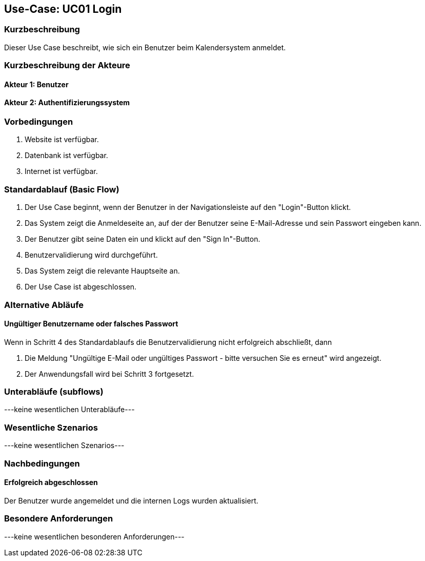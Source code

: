 //Nutzen Sie dieses Template als Grundlage für die Spezifikation *einzelner* Use-Cases. Diese lassen sich dann per Include in das Use-Case Model Dokument einbinden (siehe Beispiel dort).

== Use-Case: UC01 Login

=== Kurzbeschreibung
Dieser Use Case beschreibt, wie sich ein Benutzer beim Kalendersystem anmeldet.

=== Kurzbeschreibung der Akteure

==== Akteur 1: Benutzer
==== Akteur 2: Authentifizierungssystem

=== Vorbedingungen
//Vorbedingungen müssen erfüllt, damit der Use Case beginnen kann, z.B. Benutzer ist angemeldet, Warenkorb ist nicht leer...

. Website ist verfügbar.
. Datenbank ist verfügbar.
. Internet ist verfügbar.

=== Standardablauf (Basic Flow)
//Der Standardablauf definiert die Schritte für den Erfolgsfall ("Happy Path")

. Der Use Case beginnt, wenn der Benutzer in der Navigationsleiste auf den "Login"-Button klickt.
. Das System zeigt die Anmeldeseite an, auf der der Benutzer seine E-Mail-Adresse und sein Passwort eingeben kann.
. Der Benutzer gibt seine Daten ein und klickt auf den "Sign In"-Button.
. Benutzervalidierung wird durchgeführt.
. Das System zeigt die relevante Hauptseite an.
. Der Use Case ist abgeschlossen.

=== Alternative Abläufe
//Nutzen Sie alternative Abläufe für Fehlerfälle, Ausnahmen und Erweiterungen zum Standardablauf

==== Ungültiger Benutzername oder falsches Passwort
Wenn in Schritt 4 des Standardablaufs die Benutzervalidierung nicht erfolgreich abschließt, dann

. Die Meldung "Ungültige E-Mail oder ungültiges Passwort - bitte versuchen Sie es erneut" wird angezeigt.
. Der Anwendungsfall wird bei Schritt 3 fortgesetzt.

=== Unterabläufe (subflows)
//Nutzen Sie Unterabläufe, um wiederkehrende Schritte auszulagern

---keine wesentlichen Unterabläufe---

//==== <Unterablauf 1>
//. <Unterablauf 1, Schritt 1>
//. …
//. <Unterablauf 1, Schritt n>

=== Wesentliche Szenarios
//Szenarios sind konkrete Instanzen eines Use Case, d.h. mit einem konkreten Akteur und einem konkreten Durchlauf der o.g. Flows. Szenarios können als Vorstufe für die Entwicklung von Flows und/oder zu deren Validierung verwendet werden.

---keine wesentlichen Szenarios---

//==== <Szenario 1>
//. <Szenario 1, Schritt 1>
//. …
//. <Szenario 1, Schritt n>

=== Nachbedingungen
//Nachbedingungen beschreiben das Ergebnis des Use Case, z.B. einen bestimmten Systemzustand.

==== Erfolgreich abgeschlossen
Der Benutzer wurde angemeldet und die internen Logs wurden aktualisiert.

//==== Fehlerbedingung
//Die Logs wurden entsprechend aktualisiert.

=== Besondere Anforderungen
//Besondere Anforderungen können sich auf nicht-funktionale Anforderungen wie z.B. einzuhaltende Standards, Qualitätsanforderungen oder Anforderungen an die Benutzeroberfläche beziehen.

---keine wesentlichen besonderen Anforderungen---

//==== <Besondere Anforderung 1>
